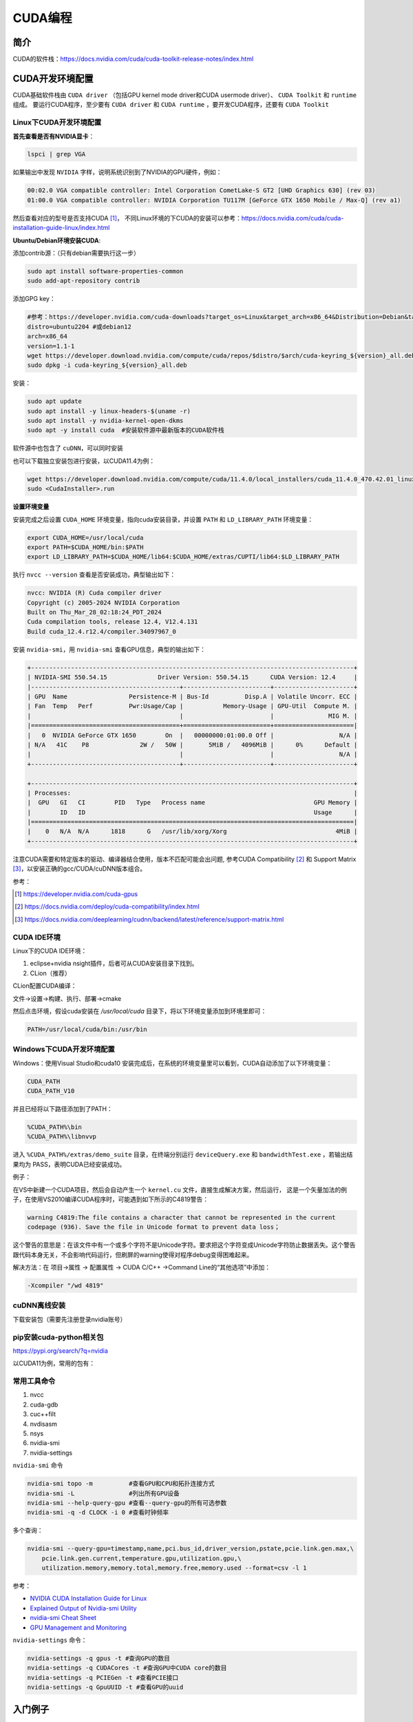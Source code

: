 =============
CUDA编程
=============

简介
------------------------------------------------

CUDA的软件栈：https://docs.nvidia.com/cuda/cuda-toolkit-release-notes/index.html

CUDA开发环境配置
------------------------------------------------

CUDA基础软件栈由 ``CUDA driver`` （包括GPU kernel mode driver和CUDA usermode driver）、 ``CUDA Toolkit`` 和 ``runtime`` 组成。
要运行CUDA程序，至少要有 ``CUDA driver`` 和 ``CUDA runtime`` ，要开发CUDA程序，还要有 ``CUDA Toolkit``

Linux下CUDA开发环境配置
````````````````````````````````````````````````

**首先查看是否有NVIDIA显卡**：

.. code-block:: bash

    lspci | grep VGA

如果输出中发现 ``NVIDIA`` 字样，说明系统识别到了NVIDIA的GPU硬件，例如：

.. code-block:: bash

    00:02.0 VGA compatible controller: Intel Corporation CometLake-S GT2 [UHD Graphics 630] (rev 03)
    01:00.0 VGA compatible controller: NVIDIA Corporation TU117M [GeForce GTX 1650 Mobile / Max-Q] (rev a1)

然后查看对应的型号是否支持CUDA [#cuda_gpus]_，
不同Linux环境的下CUDA的安装可以参考：https://docs.nvidia.com/cuda/cuda-installation-guide-linux/index.html

**Ubuntu/Debian环境安装CUDA**:

添加contrib源：（只有debian需要执行这一步）

.. code-block:: bash

    sudo apt install software-properties-common
    sudo add-apt-repository contrib

添加GPG key：

.. code-block:: bash

    #参考：https://developer.nvidia.com/cuda-downloads?target_os=Linux&target_arch=x86_64&Distribution=Debian&target_version=12&target_type=deb_network
    distro=ubuntu2204 #或debian12
    arch=x86_64
    version=1.1-1
    wget https://developer.download.nvidia.com/compute/cuda/repos/$distro/$arch/cuda-keyring_${version}_all.deb
    sudo dpkg -i cuda-keyring_${version}_all.deb

安装：

.. code-block:: bash

    sudo apt update
    sudo apt install -y linux-headers-$(uname -r)
    sudo apt install -y nvidia-kernel-open-dkms
    sudo apt -y install cuda  #安装软件源中最新版本的CUDA软件栈

软件源中也包含了 ``cuDNN``，可以同时安装

也可以下载独立安装包进行安装，以CUDA11.4为例：

.. code-block:: bash

    wget https://developer.download.nvidia.com/compute/cuda/11.4.0/local_installers/cuda_11.4.0_470.42.01_linux.run
    sudo <CudaInstaller>.run 

**设置环境变量**

安装完成之后设置 ``CUDA_HOME`` 环境变量，指向cuda安装目录，并设置 ``PATH`` 和 ``LD_LIBRARY_PATH`` 环境变量：

.. code-block:: bash

    export CUDA_HOME=/usr/local/cuda
    export PATH=$CUDA_HOME/bin:$PATH
    export LD_LIBRARY_PATH=$CUDA_HOME/lib64:$CUDA_HOME/extras/CUPTI/lib64:$LD_LIBRARY_PATH

执行 ``nvcc --version`` 查看是否安装成功，典型输出如下：

.. code-block:: bash

    nvcc: NVIDIA (R) Cuda compiler driver
    Copyright (c) 2005-2024 NVIDIA Corporation
    Built on Thu_Mar_28_02:18:24_PDT_2024
    Cuda compilation tools, release 12.4, V12.4.131
    Build cuda_12.4.r12.4/compiler.34097967_0

安装 ``nvidia-smi``，用 ``nvidia-smi`` 查看GPU信息，典型的输出如下：

.. code-block:: bash

    +-----------------------------------------------------------------------------------------+
    | NVIDIA-SMI 550.54.15              Driver Version: 550.54.15      CUDA Version: 12.4     |
    |-----------------------------------------+------------------------+----------------------+
    | GPU  Name                 Persistence-M | Bus-Id          Disp.A | Volatile Uncorr. ECC |
    | Fan  Temp   Perf          Pwr:Usage/Cap |           Memory-Usage | GPU-Util  Compute M. |
    |                                         |                        |               MIG M. |
    |=========================================+========================+======================|
    |   0  NVIDIA GeForce GTX 1650        On  |   00000000:01:00.0 Off |                  N/A |
    | N/A   41C    P8              2W /   50W |       5MiB /   4096MiB |      0%      Default |
    |                                         |                        |                  N/A |
    +-----------------------------------------+------------------------+----------------------+
                                                                                             
    +-----------------------------------------------------------------------------------------+
    | Processes:                                                                              |
    |  GPU   GI   CI        PID   Type   Process name                              GPU Memory |
    |        ID   ID                                                               Usage      |
    |=========================================================================================|
    |    0   N/A  N/A      1818      G   /usr/lib/xorg/Xorg                              4MiB |
    +-----------------------------------------------------------------------------------------+

注意CUDA需要和特定版本的驱动、编译器结合使用，版本不匹配可能会出问题, 参考CUDA Compatibility [#CUDA_Compatibility]_ 和 Support Matrix [#cudnn_support]_，以安装正确的gcc/CUDA/cuDNN版本组合。

参考：

.. [#cuda_gpus] https://developer.nvidia.com/cuda-gpus
.. [#CUDA_Compatibility] https://docs.nvidia.com/deploy/cuda-compatibility/index.html
.. [#cudnn_support] https://docs.nvidia.com/deeplearning/cudnn/backend/latest/reference/support-matrix.html

CUDA IDE环境
````````````````````````````````````````````````

Linux下的CUDA IDE环境：

#. eclipse+nvidia nsight插件，后者可从CUDA安装目录下找到。
#. CLion（推荐）

CLion配置CUDA编译：

文件->设置->构建、执行、部署->cmake

然后点击环境，假设cuda安装在 `/usr/local/cuda` 目录下，将以下环境变量添加到环境里即可：

.. code-block:: bash

    PATH=/usr/local/cuda/bin:/usr/bin

Windows下CUDA开发环境配置
````````````````````````````````````````````````

Windows：使用Visual Studio和cuda10
安装完成后，在系统的环境变量里可以看到，CUDA自动添加了以下环境变量：

.. code-block:: powershell

    CUDA_PATH
    CUDA_PATH_V10

并且已经将以下路径添加到了PATH：

.. code-block:: powershell

    %CUDA_PATH%\bin
    %CUDA_PATH%\libnvvp

进入 ``%CUDA_PATH%/extras/demo_suite`` 目录，在终端分别运行 ``deviceQuery.exe`` 和 ``bandwidthTest.exe`` ，若输出结果均为 PASS，表明CUDA已经安装成功。

例子：

在VS中新建一个CUDA项目，然后会自动产生一个 ``kernel.cu`` 文件，直接生成解决方案，然后运行，
这是一个矢量加法的例子，在使用VS2010编译CUDA程序时，可能遇到如下所示的C4819警告：

.. code-block:: bash

    warning C4819:The file contains a character that cannot be represented in the current
    codepage (936). Save the file in Unicode format to prevent data loss；

这个警告的意思是：在该文件中有一个或多个字符不是Unicode字符。要求把这个字符变成Unicode字符防止数据丢失。这个警告跟代码本身无关，不会影响代码运行，但刷屏的warning使得对程序debug变得困难起来。

解决方法：在 项目->属性 -> 配置属性 -> CUDA C/C++ ->Command Line的“其他选项”中添加：

.. code-block:: bash

    -Xcompiler "/wd 4819"

cuDNN离线安装
````````````````````````````````````````````````

下载安装包（需要先注册登录nvidia账号）

.. code-block:: bash
    :linenos:

    tar -xvf cudnn-linux-x86_64-*.tar.xz
    sudo cp cudnn-*-archive/include/cudnn*.h /usr/local/cuda/include 
    sudo cp -P cudnn-*-archive/lib/libcudnn* /usr/local/cuda/lib64 
    sudo chmod a+r /usr/local/cuda/include/cudnn*.h /usr/local/cuda/lib64/libcudnn*

pip安装cuda-python相关包
````````````````````````````````````````````````

https://pypi.org/search/?q=nvidia

以CUDA11为例，常用的包有：

.. code-block:: bash
    :linenos:

    nvidia-cublas-cu11
    nvidia-cuda-nvrtc-cu11
    nvidia-cuda-runtime-cu11
    nvidia-cudnn-cu11

常用工具命令
````````````````````````````````````````````````

#. nvcc
#. cuda-gdb
#. cuc++filt
#. nvdisasm
#. nsys
#. nvidia-smi
#. nvidia-settings

``nvidia-smi`` 命令

.. code-block:: bash

    nvidia-smi topo -m          #查看GPU和CPU和拓扑连接方式
    nvidia-smi -L               #列出所有GPU设备
    nvidia-smi --help-query-gpu #查看--query-gpu的所有可选参数
    nvidia-smi -q -d CLOCK -i 0 #查看时钟频率

多个查询：

.. code-block:: bash

    nvidia-smi --query-gpu=timestamp,name,pci.bus_id,driver_version,pstate,pcie.link.gen.max,\
        pcie.link.gen.current,temperature.gpu,utilization.gpu,\
        utilization.memory,memory.total,memory.free,memory.used --format=csv -l 1

参考：

+ `NVIDIA CUDA Installation Guide for Linux <https://docs.nvidia.com/cuda/cuda-installation-guide-linux/>`_
+ `Explained Output of Nvidia-smi Utility <https://medium.com/analytics-vidhya/explained-output-of-nvidia-smi-utility-fc4fbee3b124>`_
+ `nvidia-smi Cheat Sheet <https://www.seimaxim.com/kb/gpu/nvidia-smi-cheat-sheet>`_
+ `GPU Management and Monitoring <https://xcat-docs.readthedocs.io/en/2.16.2/advanced/gpu/nvidia/management.html>`_

``nvidia-settings`` 命令：

.. code-block:: bash

    nvidia-settings -q gpus -t #查询GPU的数目
    nvidia-settings -q CUDACores -t #查询GPU中CUDA core的数目
    nvidia-settings -q PCIEGen -t #查看PCIE接口
    nvidia-settings -q GpuUUID -t #查看GPU的uuid

入门例子
------------------------------------------------

从 `cuda-samples <https://github.com/NVIDIA/cuda-samples>`_ 可以下载cuda的一些例子:

.. code-block:: bash

    git clone https://github.com/NVIDIA/cuda-samples.git
    #切换成与当前CUDA环境一致的代码版本
    version=v11.8
    git checkout $version && git switch -c $version
    #安装依赖项
    sudo apt install libopenmpi-dev libglut-dev libegl-dev libfreeimage-dev -y
    #编译
    make -j4

编译之后，可以先运行两个demo程序来检查一下CUDA是否可用。
生成的可执行文件在 ``bin/x86_64/linux/release`` 目录下

**查询设备信息** ``deviceQuery``

进入 ``bin/x86_64/linux/release`` 目录，执行 ``deviceQuery`` 程序，运行之后，典型输出如下：
  
.. code-block:: bash

    ./deviceQuery Starting...

    CUDA Device Query (Runtime API) version (CUDART static linking)

    Detected 1 CUDA Capable device(s)

    Device 0: "NVIDIA GeForce GTX 1650"
    CUDA Driver Version / Runtime Version          12.1 / 11.8
    CUDA Capability Major/Minor version number:    7.5
    Total amount of global memory:                 3904 MBytes (4093509632 bytes)
    (014) Multiprocessors, (064) CUDA Cores/MP:    896 CUDA Cores
    GPU Max Clock rate:                            1515 MHz (1.51 GHz)
    Memory Clock rate:                             6001 Mhz
    Memory Bus Width:                              128-bit
    L2 Cache Size:                                 1048576 bytes

    ......

    deviceQuery, CUDA Driver = CUDART, CUDA Driver Version = 12.1, CUDA Runtime Version = 11.8, NumDevs = 1
    Result = PASS

可以看出该GPU有14个SM，896个 ``CUDA core`` ，最后的 ``Result=PASS`` 表明运行没有问题。

**带宽测试** ``bandwidthTest``

进入 ``bin/x86_64/linux/release`` 目录，执行 ``bandwidthTest`` 程序，输出如下：

.. code-block:: bash

    [CUDA Bandwidth Test] - Starting...
    Running on...

    Device 0: NVIDIA GeForce GTX 1650
    Quick Mode

    Host to Device Bandwidth, 1 Device(s)
    PINNED Memory Transfers
        Transfer Size (Bytes)	Bandwidth(GB/s)
        32000000			6.2

    Device to Host Bandwidth, 1 Device(s)
    PINNED Memory Transfers
        Transfer Size (Bytes)	Bandwidth(GB/s)
        32000000			6.5

    Device to Device Bandwidth, 1 Device(s)
    PINNED Memory Transfers
        Transfer Size (Bytes)	Bandwidth(GB/s)
        32000000			169.8

    Result = PASS

可以看到H2D、D2H和D2D的带宽数据。

NVIDIA GPU硬件和执行模型
------------------------------------------------

GPU与CPU相比，具有更强的计算能力，但是GPU只是一种协处理器，需要在CPU的作用下才能完成计算任务。将CPU侧称为host，GPU侧称为device，数据通常是从CPU拷贝到GPU后，在GPU上进行计算，完成后再拷贝回CPU。

**NVIDIA GPU的计算单元**

+ SM [#sm]_
+ CUDA core
+ Tensor core: 用来完成矩阵乘加运算

**NVIDIA GPU的内存层次**

+ Register
+ L1/Shared memory (SMEM)
+ Read-only memory
+ L2 cache
+ Global memory

.. [#sm] https://stevengong.co/notes/Streaming-Multiprocessor

Compute Capabilities
````````````````````````````````````````````````

介绍 [#compute_capability]_：

`"The compute capability of a device is represented by a version number, also sometimes called its “SM version”. This version number identifies the features supported by the GPU hardware and is used by applications at runtime to determine which hardware features and/or instructions are available on the present GPU."`

`"The compute capability comprises a major revision number X and a minor revision number Y and is denoted by X.Y."`

对于8.x（8 for devices based on the NVIDIA Ampere GPU architecture） [#cc_example]_：

.. code-block:: bash

    A Streaming Multiprocessor (SM) consists of:
    64 FP32 cores for single-precision arithmetic operations in devices of compute capability 8.0 and 128 FP32 cores in devices of compute capability 8.6, 8.7 and 8.9,
    32 FP64 cores for double-precision arithmetic operations in devices of compute capability 8.0 and 2 FP64 cores in devices of compute capability 8.6, 8.7 and 8.9
    64 INT32 cores for integer math,
    4 mixed-precision Third-Generation Tensor Cores supporting half-precision (fp16), __nv_bfloat16, tf32, sub-byte and double precision (fp64) matrix arithmetic for compute capabilities 8.0, 8.6 and 8.7 (see Warp Matrix Functions for details),
    4 mixed-precision Fourth-Generation Tensor Cores supporting fp8, fp16, __nv_bfloat16, tf32, sub-byte and fp64 for compute capability 8.9 (see Warp Matrix Functions for details),
    16 special function units for single-precision floating-point transcendental functions,
    4 warp schedulers.

参考：

.. [#compute_capability] https://docs.nvidia.com/cuda/cuda-c-programming-guide/index.html#compute-capability
.. [#cc_example] https://docs.nvidia.com/cuda/cuda-c-programming-guide/index.html#compute-capabilities

+ https://www.myzhar.com/blog/tutorials/tutorial-nvidia-gpu-cuda-compute-capability/
+ `warp深度解析 <https://blog.51cto.com/u_15127500/3641722>`_
+ `Warp Scheduling and Divergence <https://cse.iitkgp.ac.in/~soumya/hp3/slides/warp-divr.pdf>`_
+ `CUDA Refresher <https://developer.nvidia.com/blog/tag/cuda-refresher>`_

kernel函数 [#cuda_kernel]_
````````````````````````````````````````````````

CUDA对c++语言进行了拓展，使用kernel函数来定义在NVIDIA GPU上执行的代码。

示例代码：

.. code-block:: cuda

    // Kernel definition
    __global__ void VecAdd(float* A, float* B, float* C)
    {
        int i = threadIdx.x;
        C[i] = A[i] + B[i];
    }

    int main()
    {
        ...
        // Kernel invocation with N threads
        VecAdd<<<1, N>>>(A, B, C);
        ...
    }

.. [#cuda_kernel] https://docs.nvidia.com/cuda/cuda-c-programming-guide/#kernels

CUDA API
------------------------------------------------

CUDA API可以分为 ``driver API`` 和 ``runtime API`` ，对应的函数分别以 ``cu`` 和 ``cuda`` 开头， ``driver API`` 是更加偏底层的接口。一般使用 ``runtime API`` 即可。下面介绍的均为 ``runtime API`` 。

一些概念
````````````````````````````````````````````````

+ ``grid`` 一个kernel所启动的所有线程称为一个网格
+ ``block`` grid由三维结构的block组成
+ ``thread`` 一个block由多个线程组成

grid、block和thread都是软件逻辑层面的概念。CUDA的设备在实际执行过程中，会以block为单位。把一个个block分配给SM进行运算；而block中的thread又会以warp（线程束）为单位，对thread进行分组计算。目前CUDA的warp大小都是32，也就是说32个thread会被组成一个warp来一起执行。同一个warp中的thread执行的指令是相同的，只是处理的数据不同。

基本上warp分组的动作是由SM自动进行的，会以连续的方式来做分组。比如说如果有一个block 里有128 个thread 的话，就会被分成四组warp，实际上，warp 也是CUDA 中每一个SM 执行的最小单位；
kernel在调用时必须通过 ``<<<grid, block>>>`` 来指定kernel所使用的线程数及结构。
可以使用nvprof分析CUDA程序中的函数的执行开销

+ `CUDA 深入理解threadIdx <https://www.cnblogs.com/zzzsj/p/14866103.html>`_

CUDA程序和编译
````````````````````````````````````````````````

CUDA程序使用 CUDA toolkit中的 ``nvcc`` 编译器进行编译，流程如下 [#compile_workflow]_：

CUDA源文件中可以同时包含host代码和device代码，nvcc首先将device代码和host代码分开，然后：

#. 将device代码编译成汇编格式(``PTX`` 代码)或二进制目标文件(``cubin``)。
#. 将host代码中调用kernel函数的地方（即 ``<<<...>>>``）替换为相应的CUDA runtime接口，以从 ``PTX`` 或者 ``cubin`` 中加载和执行各个编译后的kernel函数。

.. [#compile_workflow] https://docs.nvidia.com/cuda/cuda-c-programming-guide/#compilation-workflow


编译CUDA程序的cmake文件
````````````````````````````````````````````````
假设CUDA程序只包含了头文件和.cu文件，那么可以使用下面的CMakeLists.txt进行构建：

.. code-block:: cmake

    cmake_minimum_required(VERSION 3.20)

    project(cuda_test)
    enable_language(CXX CUDA)

    # https://cmake.org/cmake/help/latest/module/FindCUDAToolkit.html
    find_package(CUDAToolkit REQUIRED)

    file(GLOB SRC *.cu *.h)

    add_executable(a.out ${SRC})
    target_link_libraries(a.out CUDA::cublas) #如果需要使用cublas库的话加上这一行

常用头文件：

.. code-block:: c++

    #include <cuda_runtime.h>
    #include <device_launch_parameters.h>

注意：在编译CUDA程序时一定要根据 ``compute capability`` 设置匹配的编译选项，否则可能计算结果错误。

CUDA数据类型扩展
````````````````````````````````````````````````

除了常见的 ``float/double/int`` 等数据类型之外，CUDA还支持一些扩展数据类型，如：

+ ``half`` ：定义在 ``cuda_fp16.h`` 头文件中
+ ``nv_bfloat16`` ：定义在 ``cuda_bf16.h`` 头文件中

参考：https://docs.nvidia.com/cuda/cuda-math-api/


CUDA函数和变量修饰符
````````````````````````````````````````````````

由于GPU是异构模型，需要区分host和device上的代码，在CUDA中对C语言进行的扩展，通过修饰符来区分host和device上的函数和变量。

函数类型修饰符：

+ ``__global__`` 从host调用，在device上执行，（一些特定的GPU也可以从device上调用），返回类型必须是 ``void`` ，不支持可变参数参数，不能是类的成员函数。用 ``__global__`` 定义的kernel函数是异步的，这意味着host不会等待kernel执行完就执行下一步。
+ ``__device__`` 从device调用，在device上执行，不可以和 ``__global__`` 同时用。
+ ``__host__`` 从host上调用，在host上执行，一般省略不写，不可以和 ``__global__`` 同时用，但可和 ``__device__`` 同时用，此时函数会在device和host都编译。

由 ``__global__`` 或者 ``__device__`` 修饰的函数称为kernel函数

kernel函数中对C++语言标准的支持见：https://docs.nvidia.com/cuda/cuda-c-programming-guide/index.html#c-language-support

变量类型修饰符：

+ ``__device__`` ：用来定义设备内存变量
+ ``__shared__`` ：用来定义共享内存变量
+ ``__constant__`` ：用来定义常量内存
+ ``thread_local`` 变量，定义在kernel函数内，被线程私有。

常用内置变量
````````````````````````````````````````````````

+ ``gridDim``
+ ``blockDim``
+ ``blockIdx`` 线程块的索引
+ ``threadIdx`` 线程块内线程的索引
+ ``warpSize``

这些内置变量常用于在kernel函数中获取线程和blockID。

内置 ``dim3`` 结构体和 ``uint3`` 结构体：

.. code-block:: c++
    :linenos:

    struct __device_builtin__ uint3
    {
        unsigned int x, y, z;
    };
    struct __device_builtin__ dim3
    {
        unsigned int x, y, z;
    #if defined(__cplusplus)
    #if __cplusplus >= 201103L
        __host__ __device__ constexpr dim3(unsigned int vx = 1, unsigned int vy = 1, unsigned int vz = 1) : x(vx), y(vy), z(vz) {}
        __host__ __device__ constexpr dim3(uint3 v) : x(v.x), y(v.y), z(v.z) {}
        __host__ __device__ constexpr operator uint3(void) const { return uint3{x, y, z}; }
    #else
        __host__ __device__ dim3(unsigned int vx = 1, unsigned int vy = 1, unsigned int vz = 1) : x(vx), y(vy), z(vz) {}
        __host__ __device__ dim3(uint3 v) : x(v.x), y(v.y), z(v.z) {}
        __host__ __device__ operator uint3(void) const { uint3 t; t.x = x; t.y = y; t.z = z; return t; }
    #endif
    #endif /* __cplusplus */
    };

设备管理API
````````````````````````````````````````````````

.. code-block:: c++

    __host__            cudaError_t cudaGetDeviceProperties(cudaDeviceProp *prop, int device)
    __host__ __device__ cudaError_t cudaGetDeviceCount (int* count)
    __host__ __device__ cudaError_t cudaGetDevice(int* device)
    __host__            cudaError_t cudaSetDevice(int device)
    __host__ __device__ cudaError_t cudaDeviceSynchronize(void)
    __host__            cudaError_t cudaDeviceReset(void)

内存管理API
````````````````````````````````````````````````

.. code-block:: c++

    __host__            cudaError_t cudaMemGetInfo(size_t* free, size_t* total)
    //memset
    __host__            cudaError_t cudaMemset(void* devPtr, int  value, size_t count)
    __host__ __device__ cudaError_t cudaMemsetAsync(void* devPtr, int  value, size_t count, cudaStream_t stream = 0)
    //malloc
    __host__ __device__ cudaError_t cudaMalloc(void** devPtr, size_t size) 
    __host__            cudaError_t cudaMallocManaged(void** devPtr, size_t size, unsigned int  flags = cudaMemAttachGlobal) 
    __host__            cudaError_t cudaMallocPitch(void** devPtr, size_t* pitch, size_t width, size_t height) 
    __host__            cudaError_t cudaHostAlloc(void** pHost, size_t size, unsigned int  flags)
    //memcpy 
    __host__            cudaError_t cudaMemcpy(void* dst, const void* src, size_t count, cudaMemcpyKind kind) 
    __host__ __device__ cudaError_t cudaMemcpyAsync(void* dst, const void* src, size_t count, cudaMemcpyKind kind, cudaStream_t stream = 0) 
    __host__            cudaError_t cudaMemPrefetchAsync(const void* devPtr, size_t count, int  dstDevice, cudaStream_t stream = 0) 
    __host__            cudaError_t cudaMemcpyToSymbol(const void* symbol, const void* src, size_t count, size_t offset = 0, cudaMemcpyKind kind = cudaMemcpyHostToDevice) 
    //free
    __host__ __device__ cudaError_t cudaFree(void* devPtr) 
    __host__            cudaError_t cudaFreeHost(void* ptr)

事件（Event）管理API
````````````````````````````````````````````````

.. code-block:: c++
    
    __host__            cudaError_t cudaEventCreate(cudaEvent_t* event)
    __host__ __device__ cudaError_t cudaEventCreateWithFlags(cudaEvent_t* event, unsigned int  flags)
    __host__ __device__ cudaError_t cudaEventDestroy(cudaEvent_t event)
    __host__            cudaError_t cudaEventElapsedTime(float* ms, cudaEvent_t start, cudaEvent_t end)
    __host__            cudaError_t cudaEventQuery(cudaEvent_t event)
    __host__ __device__ cudaError_t cudaEventRecord(cudaEvent_t event, cudaStream_t stream = 0)
    __host__            cudaError_t cudaEventRecordWithFlags(cudaEvent_t event, cudaStream_t stream = 0, unsigned int  flags = 0)
    __host__            cudaError_t cudaEventSynchronize(cudaEvent_t event) 

流（Stream）管理API
````````````````````````````````````````````````

.. code-block:: c++

    __host__            cudaError_t cudaStreamCreate(cudaStream_t* pStream) 
    __host__ __device__ cudaError_t cudaStreamDestroy(cudaStream_t stream) 
    __host__ __device__ cudaError_t cudaStreamCreateWithFlags(cudaStream_t* pStream, unsigned int  flags) 
    __host__            cudaError_t cudaStreamGetId(cudaStream_t hStream, unsigned long long* streamId) 
    __host__            cudaError_t cudaStreamQuery(cudaStream_t stream) 
    __host__            cudaError_t cudaStreamSynchronize(cudaStream_t stream) 
    __host__ __device__ cudaError_t cudaStreamWaitEvent(cudaStream_t stream, cudaEvent_t event, unsigned int  flags = 0) 

错误处理API
````````````````````````````````````````````````
.. code-block:: c++

    cudaError_t 枚举
    cudaGetLastError()
    cudaGetErrorString()

CUDA环境变量
````````````````````````````````````````````````

常用的环境变量：

+ ``CUDA_VISIBLE_DEVICES``：用于设置环境中可用的CUDA设备
+ ``CUDA_LAUNCH_BLOCKING``：用于设置CUDA程序同步执行

其他环境变量参考相应文档 [#cuda_env]_。

.. [#cuda_env] https://docs.nvidia.com/cuda/cuda-c-programming-guide/#env-vars

NVCC
------------------------------------------------

列出支持的代码生成选项

.. code-block:: bash

    nvcc -arch-ls -code-ls

典型输出如下：

.. code-block:: bash

    arch=compute_50,code=sm_50
    arch=compute_52,code=sm_52
    arch=compute_53,code=sm_53
    arch=compute_60,code=sm_60
    arch=compute_61,code=sm_61
    arch=compute_62,code=sm_62
    arch=compute_70,code=sm_70
    arch=compute_72,code=sm_72
    arch=compute_75,code=sm_75
    arch=compute_80,code=sm_80
    arch=compute_86,code=sm_86
    arch=compute_87,code=sm_87
    arch=compute_89,code=sm_89
    arch=compute_90,code=sm_90

生成PTX文件：

.. code-block:: bash

    nvcc -ptx -arch=sm_86 main.cu -o main.ptx

更多例子
------------------------------------------------

数组相加
````````````````````````````````````````````````

矩阵乘法
````````````````````````````````````````````````

+ https://bluewaters.ncsa.illinois.edu/liferay-content/image-gallery/content/BLA-final
+ https://www.quantstart.com/articles/Matrix-Matrix-Multiplication-on-the-GPU-with-Nvidia-CUDA/
+ 矩阵乘法的 CUDA 实现、优化及性能分析
 
event
````````````````````````````````````````````````

https://www.bbsmax.com/A/mo5k6k1LJw/
CUDA  events可以用来控制同步，包括cpu/gpu的同步、gpu上不同engine的同步和gpu之间的同步。
此外，Event可以用来检查gpu的操作时长。它能够向CUDA  stream进行记录（record），cpu会等待event记录的这个地方完成才能执行下一步。所以Event可以统计GPU上面某一个任务或者代码段的精确运行时间。

.. code-block:: cuda
    :linenos:

    cudaEvent_t start_k1, stop_k1,
    //创建event
    cudaEventCreate(&start_k1);
    cudaEventCreate(&start_k2);

    cudaEventRecord(start_k1);
    ... //some device code
    cudaEventRecord(stop_k1);
    //计算时间之前进行event sync
    cudaEventSynchronize(start_k1);
    cudaEventSynchronize(stop_k1);
    cudaEventElapsedTime(&milliseconds_k1, start_k1, stop_k1);
    //销毁event
    cudaEventDestroy(start_k1)
    cudaEventDestroy(stop_k1)

stream
````````````````````````````````````````````````

#. https://developer.nvidia.com/blog/gpu-pro-tip-cuda-7-streams-simplify-concurrency/
#. https://lulaoshi.info/gpu/python-cuda/streams.html

CUDA streams用来管理执行单元的并发操作，在一个流中，操作是串行的按序执行的，但是在不同的流中操作就可以同时执行。前面的block和thread用于kernel内的并行，

由于异构计算的硬件特性，CUDA中以下操作是相互独立的：

+ 主机端上的计算
+ 设备端的计算（核函数）
+ 数据从主机和设备间相互拷贝
+ 数据从设备内拷贝或转移
+ 数据从多个GPU设备间拷贝或转移
  
针对这种互相独立的硬件架构，CUDA使用多流作为一种高并发的方案：把一个大任务中的上述几部分拆分开，放到多个流中，每次只对一部分数据进行拷贝、计算和回写，并把这个流程做成流水线。因为数据拷贝不占用计算资源，计算不占用数据拷贝的总线（Bus）资源，因此计算和数据拷贝完全可以并发执行。将数据拷贝和函数计算重叠起来，形成流水线，能获得非常大的性能提升。
通过使用stream，则可以实现：

+ 多个kernel的并发
+ kernel计算和数据拷贝的重叠
+ CPU和GPU的并发
+ 多GPU的并发

例子，memcpy和kernel执行分别在四个stream中并发执行：

.. code-block:: bash
    :linenos:

    cudaStream_t stream1, stream2, stream3, stream4 ;
    cudaStreamCreate(&stream1) ;
    cudaStreamCreate(&stream2) ;

    ...
    cudaMalloc(&dev1, size) ;
    cudaMallocHost(&host1, size) ;
    …
    cudaMemcpyAsync(dev1, host1, size, H2D, stream1) ;
    kernel2 <<< grid, block, 0, stream2 >>>(…, dev2, …) ;
    kernel3 <<< grid, block, 0, stream3 >>>(…, dev3, …) ;
    cudaMemcpyAsync(host4, dev4, size, D2H, stream4) ;

在cuda7之前，没有显式指定流，会隐式指定一个空流（默认流），它要同步设备上的所有操作。一个设备会产生一个空流。其它流的工作完成之后空流的工作才能开始，空流工作完成后其它流才能开始。cuda7版本增加了新的特性，可以选择每一个主机线程使用独立的空流，即一个线程一个空流，避免了原来空流的按序执行。

启动每个线程一个空流的方法:

#. 方法1

    .. code-block:: bash

        nvcc --default-stream per-thread

#. 方法2，在include CUDA头文件前加入以下内容

    .. code-block:: c++

        #define CUDA_API_PER_THREAD_DEFAULT_STREAM

CUDA instrinsics
````````````````````````````````````````````````

可以方便地实现一些常用操作，如fp16和bf16类型的数学函数，SIMD函数调用等等

+ https://ion-thruster.medium.com/an-introduction-to-writing-fp16-code-for-nvidias-gpus-da8ac000c17f
+ https://docs.nvidia.com/cuda/cuda-math-api/index.html

Tensor core相关接口
````````````````````````````````````````````````

tensor core对外的接口是wmma，文档：https://developer.nvidia.com/blog/programming-tensor-cores-cuda-9/

例子：

.. code-block:: CUDA

    #include <iostream>
    #include <vector>
    #include <random>
    #include <algorithm>

    //cuda headers
    #include <cuda_runtime.h>
    #include <cuda_fp16.h>
    #include <mma.h>

    using namespace nvcuda;

    const int WARP_SIZE=32;
    const int M = 16;
    const int N = 16;
    const int K = 16;

    __global__ void gemm_kernel(half *a, half *b, float *c, int m, int n, int k) {
        // 声明片段
        wmma::fragment<wmma::matrix_a, M, N, K, half, wmma::row_major> a_frag;
        wmma::fragment<wmma::matrix_b, M, N, K, half, wmma::row_major> b_frag;
        wmma::fragment<wmma::accumulator, M, N, K, float> c_frag;

        // 初始化累加器片段为0
        wmma::fill_fragment(c_frag, 0.0f);

        // 加载矩阵A和B的片段
        wmma::load_matrix_sync(a_frag, a, K);
        wmma::load_matrix_sync(b_frag, b, K);

        // 执行矩阵乘法累加操作
        wmma::mma_sync(c_frag, a_frag, b_frag, c_frag);

        // 将结果存储到矩阵C
        wmma::store_matrix_sync(c, c_frag, N, wmma::mem_row_major);
    }

    //初始化
    void random_init_half(std::vector<half> &hv) {
        std::mt19937 engine;
        std::normal_distribution<float> dist;
        std::vector<float> v(hv.size());
        std::generate(v.begin(), v.end(), [&]() { return __float2half(dist(engine)); });
        for(auto i=0;i<hv.size();i++) {
            hv[i] = __float2half(v[i]);
        }
    }

    int main() {
        // 分配主机内存
        std::vector<half> h_a(M*K);
        std::vector<half> h_b(K*N);
        std::vector<float> h_c(M*N);

        // 初始化矩阵A和B
        random_init_half(h_a);
        random_init_half(h_b);

        // 分配设备内存
        half *d_a, *d_b;
        float *d_c;
        cudaMalloc(&d_a, M * K * sizeof(half));
        cudaMalloc(&d_b, K * N * sizeof(half));
        cudaMalloc(&d_c, M * N * sizeof(float));

        // 将数据从主机拷贝到设备
        cudaMemcpyAsync(d_a, h_a.data(), h_a.size() * sizeof(half), cudaMemcpyHostToDevice);
        cudaMemcpyAsync(d_b, h_b.data(), h_b.size() * sizeof(half), cudaMemcpyHostToDevice);

        gemm_kernel<<<1, WARP_SIZE>>>(d_a, d_b, d_c, M, N, K);

        // 将结果从设备拷贝回主机
        cudaMemcpyAsync(h_c.data(), d_c, h_c.size() * sizeof(float), cudaMemcpyDeviceToHost);

        // 打印结果
        std::cout << "check Result matrix C:" << std::endl;
        for (auto i = 0; i < M; i++) {
            for (auto j = 0; j < N; j++) {
                float sum = 0;
                for (auto k = 0; k < K; k++) {
                    sum += __half2float(h_a.at(i * K + k)) * __half2float(h_b.at(k*N + j));
                }
                const float eps=1e-4;
                if(fabs(sum-h_c.at(i*N+j))>eps) {
                    std::cout<<"C["<<i<<"]["<<j<<"]="<<h_c.at(i*N+j)<<std::endl;
                    std::cout<<"Ref="<<sum<<std::endl;
                    std::cout<<"error"<<std::endl;
                    exit(EXIT_FAILURE);
                }
            }
        }

        // 释放内存
        cudaFree(d_a);
        cudaFree(d_b);
        cudaFree(d_c);
    }

CUDA程序性能分析和优化
------------------------------------------------

程序耗时统计
````````````````````````````````````````````````

使用shared memory
````````````````````````````````````````````````

`CUDA shared memory is a type of memory accessible to all threads within the same block. It resides on the GPU chip itself, making it significantly faster to access compared to off-chip global memory.`

`Shared Memory shares on-chip storage with the L1 cache. But Shared memory is explicitly controlled by the programmer and used for inter-thread communication and data sharing, while the L1 cache is managed by the GPU hardware and helps improve memory access latency and bandwidth by caching data and instructions fetched from global memory.`

可以通过打印 ``cudaDeviceProp`` 结构体的 ``sharedMemPerBlock`` 成员来获取每个block可用的shared memory容量，如对于NVIDIA GeForce RTX 4060其大小为48KB。


参考：

#. https://docs.nvidia.com/cuda/cuda-c-programming-guide/index.html#shared-memory-8-x
#. https://developer.nvidia.com/blog/using-shared-memory-cuda-cc/
#. https://medium.com/@fatlip/cuda-shared-memory-23cd1a0d4e39

性能分析工具:nsys
````````````````````````````````````````````````


其他常用库
------------------------------------------------

cuDNN
````````````````````````````````````````````````

基本概念

+ ``cuDNN handle`` create/destroy
+ ``tensor descriptor`` 3D、4D、5D、XYWZ等等

3D tensor的layout为BMN，B为batch size,b=1时即GEMM操作。
4D tensor的常用layout有NCHW、NHWC、CHWN。
5D tensor的常用layout有NCDHW、 NDHWC、CDHWN。

卷积：cudnn支持NCHW、NHWC、NC/32HW32。
matmul：使用3维tensor，即BMN，layout有：(1)Packed Row-major: dim [B,M,N] with stride [MN, N, 1], （2）Packed Column-major: dim [B,M,N] with stride [MN, 1, M]

+ ``tensor core`` 算子：卷积、RNN、Multi-Head Attention

tensor core的一些注意点：

+ Make sure that the convolution operation is eligible for Tensor Cores by  avoiding any combinations of large padding and large filters.                               
+ Transform the inputs and filters to NHWC, pre-pad channel and batch size to be a multiple of 8.                               
+ Make sure that all user-provided tensors, workspace, and reserve space are  aligned to 128-bit boundaries. Note that 1024-bit alignment may deliver better performance.  

精度：

For FP16 data, Tensor Cores operate on FP16 input, output in FP16, and may accumulate in FP16 or FP32. 如果最后需要的是fp16的输出，会将fp32进行转换，保证更高精度。

                
Graph API

分为front end和backend：

#. `cuDNN frontend <https://github.com/NVIDIA/cudnn-frontend>`_
#. `cuDNN backend <https://docs.nvidia.com/deeplearning/cudnn/api/index.html#cudnn-backend-api>`_
#. `New features and application from cuDNN V8 <https://medium.com/@billchenxi/cudnn-v8-2020-4-8-gtc-5a86365d33c3>`_

重要概念：

+ ``operation`` 和 ``operation graph``
+ ``engine`` 和 ``engine config``
+ ``Heuristics`` 启发式搜索，A heuristic is a way to get a list of engine configurations that are intended to be sorted from the most performant to least performant for the given operation graph


cuDNN文档

+ https://docs.nvidia.com/deeplearning/cudnn/developer-guide/index.html
+ https://medium.com/@rohitdwivedula/minimal-cudnn-c-hello-world-example
+ https://github.com/tbennun/cudnn-training
+ https://pypi.org/project/cudnn-python-wrappers/
+ https://developer.nvidia.com/blog/cuda-graphs/
+ https://nvidia.github.io/cudnn-frontend/

cuBLAS
````````````````````````````````````````````````
文档：https://docs.nvidia.com/cuda/cublas


常用接口

cublasSgemm：

.. code-block:: CUDA

    cublasStatus_t cublasSgemm(cublasHandle_t handle,
                            cublasOperation_t transa, cublasOperation_t transb,
                            int m, int n, int k,
                            const float *alpha,
                            const float *A, int lda,
                            const float *B, int ldb,
                            const float *beta,
                            float *C, int ldc)

说明：cuBLAS中存储矩阵时用的是列主序(Column-major)格式，如果从c++调用此接口时，存储矩阵的数组是行主序，那么按常规m,n,k传入参数时，计算出来的是C的转置。

cuSparse
````````````````````````````````````````````````

Thrust
````````````````````````````````````````````````

Thrust是一个基于CUDA的类似c++STL的库，封装了各种常用的容器和算法

+ https://github.com/NVIDIA/thrust
+ https://thrust.github.io/


+ https://www.shuzhiduo.com/A/kmzLNoBY5G/
+ https://blog.csdn.net/Megvii_tech/article/details/122053556

多GPU编程
------------------------------------------------
空


CUDA编程参考文档
------------------------------------------------

+ `CUDA FAQ <https://developer.nvidia.com/cuda-faq>`_
+ `CUDA Toolkit Documentation <https://docs.nvidia.com/cuda/>`_
+ `CUDA python <https://nvidia.github.io/cuda-python/index.html>`_
+ `NVIDIA Deep Learning Performance <https://docs.nvidia.com/deeplearning/performance/>`_
+ `CUDA Education & Training <https://developer.nvidia.com/cuda-education-training>`_
+ `NVIDIA CUDA-X Libraries <https://developer.nvidia.com/gpu-accelerated-libraries>`_
+ `Compiling CUDA with clang <https://llvm.org/docs/CompileCudaWithLLVM.html>`_
+ `NVIDIA Ampere Architecture In-Depth <https://developer.nvidia.com/zh-cn/blog/nvidia-ampere-architecture-in-depth/>`_
+ `GPU 兼容性的那些事 <http://wsfdl.com/kubernetes/2019/05/08/versions_in_gpu.html>`_
+ `CUDATutorial <https://cuda-tutorial.github.io/index.html>`_
+ `Matching CUDA arch and CUDA gencode for various NVIDIA architectures <https://arnon.dk/matching-sm-architectures-arch-and-gencode-for-various-nvidia-cards/>`_
+ https://carpentries-incubator.github.io/lesson-gpu-programming/
+ `CUDA — Memory Model <https://medium.com/analytics-vidhya/cuda-memory-model-823f02cef0bf>`_
+ `GPU Programming <http://courses.cms.caltech.edu/cs179/>`_
+ `An Efficient Matrix Transpose in CUDA C/C++ <https://developer.nvidia.com/blog/efficient-matrix-transpose-cuda-cc>`_

硬件规格说明
````````````````````````````````````````````````
#. `H100 <https://resources.nvidia.com/en-us-tensor-core/nvidia-tensor-core-gpu-datasheet>`_
#. `A100 <https://www.nvidia.com/content/dam/en-zz/Solutions/Data-Center/a100/pdf/nvidia-a100-datasheet-us-nvidia-1758950-r4-web.pdf>`_
#. `RTX A4000 <https://www.nvidia.com/content/dam/en-zz/Solutions/gtcs21/rtx-a4000/nvidia-rtx-a4000-datasheet.pdf>`_
#. `RTX 3090 <https://www.nvidia.com/en-us/geforce/graphics-cards/30-series/rtx-3090-3090ti/>`_

其他
````````````````````````````````````````````````

#. `Enabling GPUs in the Container Runtime Ecosystem <https://developer.nvidia.com/blog/gpu-containers-runtime/>`_
#. `Rocm <https://sep5.readthedocs.io/en/latest/index.html>`_
